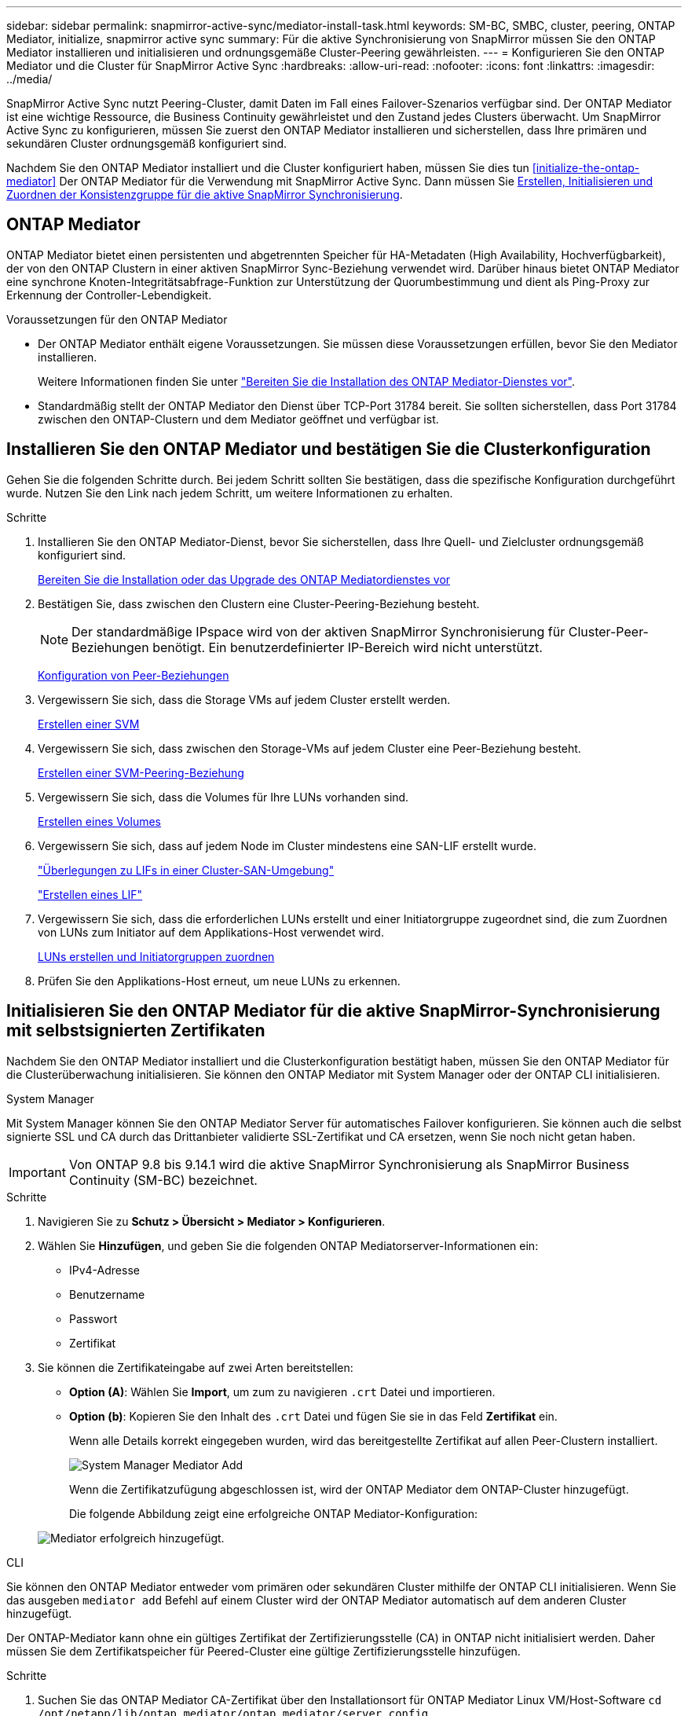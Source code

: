 ---
sidebar: sidebar 
permalink: snapmirror-active-sync/mediator-install-task.html 
keywords: SM-BC, SMBC, cluster, peering, ONTAP Mediator, initialize, snapmirror active sync 
summary: Für die aktive Synchronisierung von SnapMirror müssen Sie den ONTAP Mediator installieren und initialisieren und ordnungsgemäße Cluster-Peering gewährleisten. 
---
= Konfigurieren Sie den ONTAP Mediator und die Cluster für SnapMirror Active Sync
:hardbreaks:
:allow-uri-read: 
:nofooter: 
:icons: font
:linkattrs: 
:imagesdir: ../media/


[role="lead"]
SnapMirror Active Sync nutzt Peering-Cluster, damit Daten im Fall eines Failover-Szenarios verfügbar sind. Der ONTAP Mediator ist eine wichtige Ressource, die Business Continuity gewährleistet und den Zustand jedes Clusters überwacht. Um SnapMirror Active Sync zu konfigurieren, müssen Sie zuerst den ONTAP Mediator installieren und sicherstellen, dass Ihre primären und sekundären Cluster ordnungsgemäß konfiguriert sind.

Nachdem Sie den ONTAP Mediator installiert und die Cluster konfiguriert haben, müssen Sie dies tun <<initialize-the-ontap-mediator>> Der ONTAP Mediator für die Verwendung mit SnapMirror Active Sync. Dann müssen Sie xref:protect-task.html[Erstellen, Initialisieren und Zuordnen der Konsistenzgruppe für die aktive SnapMirror Synchronisierung].



== ONTAP Mediator

ONTAP Mediator bietet einen persistenten und abgetrennten Speicher für HA-Metadaten (High Availability, Hochverfügbarkeit), der von den ONTAP Clustern in einer aktiven SnapMirror Sync-Beziehung verwendet wird. Darüber hinaus bietet ONTAP Mediator eine synchrone Knoten-Integritätsabfrage-Funktion zur Unterstützung der Quorumbestimmung und dient als Ping-Proxy zur Erkennung der Controller-Lebendigkeit.

.Voraussetzungen für den ONTAP Mediator
* Der ONTAP Mediator enthält eigene Voraussetzungen. Sie müssen diese Voraussetzungen erfüllen, bevor Sie den Mediator installieren.
+
Weitere Informationen finden Sie unter link:https://docs.netapp.com/us-en/ontap-metrocluster/install-ip/task_configuring_the_ontap_mediator_service_from_a_metrocluster_ip_configuration.html["Bereiten Sie die Installation des ONTAP Mediator-Dienstes vor"^].

* Standardmäßig stellt der ONTAP Mediator den Dienst über TCP-Port 31784 bereit. Sie sollten sicherstellen, dass Port 31784 zwischen den ONTAP-Clustern und dem Mediator geöffnet und verfügbar ist.




== Installieren Sie den ONTAP Mediator und bestätigen Sie die Clusterkonfiguration

Gehen Sie die folgenden Schritte durch. Bei jedem Schritt sollten Sie bestätigen, dass die spezifische Konfiguration durchgeführt wurde. Nutzen Sie den Link nach jedem Schritt, um weitere Informationen zu erhalten.

.Schritte
. Installieren Sie den ONTAP Mediator-Dienst, bevor Sie sicherstellen, dass Ihre Quell- und Zielcluster ordnungsgemäß konfiguriert sind.
+
xref:../mediator/index.html[Bereiten Sie die Installation oder das Upgrade des ONTAP Mediatordienstes vor]

. Bestätigen Sie, dass zwischen den Clustern eine Cluster-Peering-Beziehung besteht.
+

NOTE: Der standardmäßige IPspace wird von der aktiven SnapMirror Synchronisierung für Cluster-Peer-Beziehungen benötigt. Ein benutzerdefinierter IP-Bereich wird nicht unterstützt.

+
xref:../task_dp_prepare_mirror.html[Konfiguration von Peer-Beziehungen]

. Vergewissern Sie sich, dass die Storage VMs auf jedem Cluster erstellt werden.
+
xref:../smb-config/create-svms-data-access-task.html[Erstellen einer SVM]

. Vergewissern Sie sich, dass zwischen den Storage-VMs auf jedem Cluster eine Peer-Beziehung besteht.
+
xref:../peering/create-intercluster-svm-peer-relationship-93-later-task.html[Erstellen einer SVM-Peering-Beziehung]

. Vergewissern Sie sich, dass die Volumes für Ihre LUNs vorhanden sind.
+
xref:../smb-config/create-volume-task.html[Erstellen eines Volumes]

. Vergewissern Sie sich, dass auf jedem Node im Cluster mindestens eine SAN-LIF erstellt wurde.
+
link:../san-admin/manage-lifs-all-san-protocols-concept.html["Überlegungen zu LIFs in einer Cluster-SAN-Umgebung"]

+
link:../networking/create_a_lif.html["Erstellen eines LIF"]

. Vergewissern Sie sich, dass die erforderlichen LUNs erstellt und einer Initiatorgruppe zugeordnet sind, die zum Zuordnen von LUNs zum Initiator auf dem Applikations-Host verwendet wird.
+
xref:../san-admin/provision-storage.html[LUNs erstellen und Initiatorgruppen zuordnen]

. Prüfen Sie den Applikations-Host erneut, um neue LUNs zu erkennen.




== Initialisieren Sie den ONTAP Mediator für die aktive SnapMirror-Synchronisierung mit selbstsignierten Zertifikaten

Nachdem Sie den ONTAP Mediator installiert und die Clusterkonfiguration bestätigt haben, müssen Sie den ONTAP Mediator für die Clusterüberwachung initialisieren. Sie können den ONTAP Mediator mit System Manager oder der ONTAP CLI initialisieren.

[role="tabbed-block"]
====
.System Manager
--
Mit System Manager können Sie den ONTAP Mediator Server für automatisches Failover konfigurieren. Sie können auch die selbst signierte SSL und CA durch das Drittanbieter validierte SSL-Zertifikat und CA ersetzen, wenn Sie noch nicht getan haben.


IMPORTANT: Von ONTAP 9.8 bis 9.14.1 wird die aktive SnapMirror Synchronisierung als SnapMirror Business Continuity (SM-BC) bezeichnet.

.Schritte
. Navigieren Sie zu *Schutz > Übersicht > Mediator > Konfigurieren*.
. Wählen Sie *Hinzufügen*, und geben Sie die folgenden ONTAP Mediatorserver-Informationen ein:
+
** IPv4-Adresse
** Benutzername
** Passwort
** Zertifikat


. Sie können die Zertifikateingabe auf zwei Arten bereitstellen:
+
** *Option (A)*: Wählen Sie *Import*, um zum zu navigieren `.crt` Datei und importieren.
** *Option (b)*: Kopieren Sie den Inhalt des `.crt` Datei und fügen Sie sie in das Feld *Zertifikat* ein.
+
Wenn alle Details korrekt eingegeben wurden, wird das bereitgestellte Zertifikat auf allen Peer-Clustern installiert.

+
image:configure-mediator-system-manager.png["System Manager Mediator Add"]

+
Wenn die Zertifikatzufügung abgeschlossen ist, wird der ONTAP Mediator dem ONTAP-Cluster hinzugefügt.

+
Die folgende Abbildung zeigt eine erfolgreiche ONTAP Mediator-Konfiguration:

+
image:successful-mediator-installation.png["Mediator erfolgreich hinzugefügt"].





--
.CLI
--
Sie können den ONTAP Mediator entweder vom primären oder sekundären Cluster mithilfe der ONTAP CLI initialisieren. Wenn Sie das ausgeben `mediator add` Befehl auf einem Cluster wird der ONTAP Mediator automatisch auf dem anderen Cluster hinzugefügt.

Der ONTAP-Mediator kann ohne ein gültiges Zertifikat der Zertifizierungsstelle (CA) in ONTAP nicht initialisiert werden. Daher müssen Sie dem Zertifikatspeicher für Peered-Cluster eine gültige Zertifizierungsstelle hinzufügen.

.Schritte
. Suchen Sie das ONTAP Mediator CA-Zertifikat über den Installationsort für ONTAP Mediator Linux VM/Host-Software `cd /opt/netapp/lib/ontap_mediator/ontap_mediator/server_config`.
. Fügen Sie dem Zertifikatspeicher im Peering-Cluster eine gültige Zertifizierungsstelle hinzu.
+
*Beispiel*

+
[listing]
----
[root@ontap-mediator server_config]# cat ca.crt
-----BEGIN CERTIFICATE-----
MIIFxTCCA62gAwIBAgIJANhtjk6HFCiOMA0GCSqGSIb3DQEBCwUAMHgxFTATBgNV
BAoMDE5ldEFwcCwgSW5jLjELMAkGA1UEBhMCVVMxEzARBgNVBAgMCkNhbGlmb3Ju
…
p+jdg5bG61cxkuvbRm7ykFbih1b88/Sgu5XJg2KRhjdISF98I81N+Fo=
-----END CERTIFICATE-----
----
. Fügen Sie das ONTAP Mediator CA-Zertifikat zu einem ONTAP-Cluster hinzu. Wenn Sie dazu aufgefordert werden, legen Sie das vom ONTAP Mediator erhaltene Zertifizierungsstellenzertifikat ein. Wiederholen Sie die Schritte auf allen Peer-Clustern:
+
`security certificate install -type server-ca -vserver <vserver_name>`

+
*Beispiel*

+
[listing]
----
[root@ontap-mediator ~]# cd /opt/netapp/lib/ontap_mediator/ontap_mediator/server_config

[root@ontap-mediator server_config]# cat ca.crt
-----BEGIN CERTIFICATE-----
MIIFxTCCA62gAwIBAgIJANhtjk6HFCiOMA0GCSqGSIb3DQEBCwUAMHgxFTATBgNV
BAoMDE5ldEFwcCwgSW5jLjELMAkGA1UEBhMCVVMxEzARBgNVBAgMCkNhbGlmb3Ju
…
p+jdg5bG61cxkuvbRm7ykFbih1b88/Sgu5XJg2KRhjdISF98I81N+Fo=
-----END CERTIFICATE-----
----
+
[listing]
----
C1_test_cluster::*> security certificate install -type server-ca -vserver C1_test_cluster

Please enter Certificate: Press when done
-----BEGIN CERTIFICATE-----
MIIFxTCCA62gAwIBAgIJANhtjk6HFCiOMA0GCSqGSIb3DQEBCwUAMHgxFTATBgNV
BAoMDE5ldEFwcCwgSW5jLjELMAkGA1UEBhMCVVMxEzARBgNVBAgMCkNhbGlmb3Ju
…
p+jdg5bG61cxkuvbRm7ykFbih1b88/Sgu5XJg2KRhjdISF98I81N+Fo=
-----END CERTIFICATE-----

You should keep a copy of the CA-signed digital certificate for future reference.

The installed certificate's CA and serial number for reference:
CA: ONTAP Mediator CA
serial: D86D8E4E87142XXX

The certificate's generated name for reference: ONTAPMediatorCA

C1_test_cluster::*>
----
. Zeigen Sie das selbstsignierte Zertifizierungsstellenzertifikat an, das unter Verwendung des generierten Namens des Zertifikats installiert wurde:
+
`security certificate show -common-name <common_name>`

+
*Beispiel*

+
[listing]
----
C1_test_cluster::*> security certificate show -common-name ONTAPMediatorCA
Vserver    Serial Number   Certificate Name                       Type
---------- --------------- -------------------------------------- ------------
C1_test_cluster
           6BFD17DXXXXX7A71BB1F44D0326D2DEEXXXXX
                           ONTAPMediatorCA                        server-ca
    Certificate Authority: ONTAP Mediator CA
          Expiration Date: Thu Feb 15 14:35:25 2029
----
. Initialisieren Sie den ONTAP Mediator auf einem der Cluster. Der ONTAP Mediator wird automatisch für den anderen Cluster hinzugefügt:
+
`snapmirror mediator add -mediator-address <ip_address> -peer-cluster <peer_cluster_name> -username user_name`

+
*Beispiel*

+
[listing]
----
C1_test_cluster::*> snapmirror mediator add -mediator-address 1.2.3.4 -peer-cluster C2_test_cluster -username mediatoradmin
Notice: Enter the mediator password.

Enter the password: ******
Enter the password again: ******
----
. Überprüfen Sie den Status der ONTAP Mediatorkonfiguration:
+
`snapmirror mediator show`

+
....
Mediator Address Peer Cluster     Connection Status Quorum Status
---------------- ---------------- ----------------- -------------
1.2.3.4          C2_test_cluster   connected        true
....
+
`Quorum Status` Gibt an, ob die Beziehungen der SnapMirror Konsistenzgruppen mit dem ONTAP Mediator synchronisiert werden; ein Status von `true` Zeigt eine erfolgreiche Synchronisierung an.



--
====


== ONTAP Mediator mit Zertifikaten von Drittanbietern neu initialisieren

Möglicherweise müssen Sie den ONTAP Mediator-Dienst neu initialisieren. Es kann Situationen geben, in denen die erneute Initialisierung des ONTAP Mediatordienstes erforderlich ist, z. B. eine Änderung der ONTAP MediatorIP-Adresse, der Ablauf des Zertifikats und mehr.

Das folgende Verfahren veranschaulicht die Neuinitialisierung von ONTAP Mediator für einen bestimmten Fall, wenn ein selbst signiertes Zertifikat durch ein Zertifikat eines Drittanbieters ersetzt werden muss.

.Über diese Aufgabe
Sie müssen die selbstsignierten Zertifikate des SM-BC-Clusters durch Zertifikate von Drittanbietern ersetzen, die ONTAP Mediator-Konfiguration aus ONTAP entfernen und dann den ONTAP Mediator hinzufügen.

[role="tabbed-block"]
====
.System Manager
--
Mit System Manager müssen Sie den ONTAP Mediator entfernen, der mit dem alten selbstsignierten Zertifikat aus dem ONTAP-Cluster konfiguriert ist, und den ONTAP-Cluster mit dem neuen Zertifikat eines Drittanbieters neu konfigurieren.

.Schritte
. Wählen Sie das Menüoptionen-Symbol aus und wählen Sie *Entfernen*, um den ONTAP Mediator zu entfernen.
+

NOTE: Mit diesem Schritt wird die selbstsignierte Server-Ca nicht aus dem ONTAP-Cluster entfernt. NetApp empfiehlt, die Registerkarte *Zertifikat* zu öffnen und sie manuell zu entfernen, bevor Sie den nächsten Schritt unten ausführen, um ein Zertifikat eines Drittanbieters hinzuzufügen:

+
image:remove-mediator.png["System Manager Mediator entfernen"]

. Fügen Sie den ONTAP Mediator erneut mit dem richtigen Zertifikat hinzu.


Der ONTAP Mediator ist jetzt mit dem neuen selbstsignierten Zertifikat eines Drittanbieters konfiguriert.

image:configure-mediator-system-manager.png["System Manager Mediator Add"]

--
.CLI
--
Sie können den ONTAP Mediator entweder vom primären oder sekundären Cluster neu initialisieren, indem Sie die ONTAP-CLI verwenden, um das selbstsignierte Zertifikat durch das Zertifikat eines Drittanbieters zu ersetzen.

.Schritte
. Entfernen Sie die selbstsignierte `ca.crt` Wird früher installiert, wenn Sie selbstsignierte Zertifikate für alle Cluster verwendet haben. Im folgenden Beispiel gibt es zwei Cluster:
+
*Beispiel*

+
[listing]
----
 C1_test_cluster::*> security certificate delete -vserver C1_test_cluster -common-name ONTAPMediatorCA
 2 entries were deleted.

 C2_test_cluster::*> security certificate delete -vserver C2_test_cluster -common-name ONTAPMediatorCA *
 2 entries were deleted.
----
. Entfernen Sie den zuvor konfigurierten ONTAP Mediator aus dem SM-BC-Cluster mit `-force true`:
+
*Beispiel*

+
[listing]
----
C1_test_cluster::*> snapmirror mediator show
Mediator Address Peer Cluster     Connection Status Quorum Status
---------------- ---------------- ----------------- -------------
1.2.3.4          C2_test_cluster   connected         true

C1_test_cluster::*> snapmirror mediator remove -mediator-address 1.2.3.4 -peer-cluster C2_test_cluster -force true

Warning: You are trying to remove the ONTAP Mediator configuration with force. If this configuration exists on the peer cluster, it could lead to failure of a SnapMirror failover operation. Check if this configuration
         exists on the peer cluster C2_test_cluster and remove it as well.
Do you want to continue? {y|n}: y

Info: [Job 136] 'mediator remove' job queued

C1_test_cluster::*> snapmirror mediator show
This table is currently empty.
----
. Beachten Sie die unter beschriebenen Schritte link:../mediator/manage-task.html#Replace-self-signed-certificates-with-trusted-third-party-certificates["Ersetzen Sie selbstsignierte Zertifikate durch vertrauenswürdige Zertifikate von Drittanbietern"] Wie Sie Zertifikate von einer untergeordneten Zertifizierungsstelle erhalten, die als bezeichnet wird `ca.crt`.
+

NOTE: Der `ca.crt` Verfügt über bestimmte Eigenschaften, die sie von der Anforderung ableitet, die an die in der Datei definierte PKI-Autorität gesendet werden muss `/opt/netapp/lib/ontap_mediator/ontap_mediator/server_config/openssl_ca.cnf`.

. Fügen Sie das neue ONTAP Mediator-CA-Zertifikat eines Drittanbieters hinzu `ca.crt` Vom Installationsort der ONTAP Mediator Linux VM/Host-Software:
+
*Beispiel*

+
[listing]
----
[root@ontap-mediator ~]# cd /opt/netapp/lib/ontap_mediator/ontap_mediator/server_config
[root@ontap-mediator server_config]# cat ca.crt
-----BEGIN CERTIFICATE-----
MIIFxTCCA62gAwIBAgIJANhtjk6HFCiOMA0GCSqGSIb3DQEBCwUAMHgxFTATBgNV
BAoMDE5ldEFwcCwgSW5jLjELMAkGA1UEBhMCVVMxEzARBgNVBAgMCkNhbGlmb3Ju
…
p+jdg5bG61cxkuvbRm7ykFbih1b88/Sgu5XJg2KRhjdISF98I81N+Fo=
-----END CERTIFICATE-----
----
. Fügen Sie die hinzu `ca.crt` Auf den Peering-Cluster speichern. Wiederholen Sie diesen Schritt für alle Peer-Cluster:
+
*Beispiel*

+
[listing]
----
C1_test_cluster::*> security certificate install -type server-ca -vserver C1_test_cluster

Please enter Certificate: Press when done
-----BEGIN CERTIFICATE-----
MIIFxTCCA62gAwIBAgIJANhtjk6HFCiOMA0GCSqGSIb3DQEBCwUAMHgxFTATBgNV
BAoMDE5ldEFwcCwgSW5jLjELMAkGA1UEBhMCVVMxEzARBgNVBAgMCkNhbGlmb3Ju
…
p+jdg5bG61cxkuvbRm7ykFbih1b88/Sgu5XJg2KRhjdISF98I81N+Fo=
-----END CERTIFICATE-----

You should keep a copy of the CA-signed digital certificate for future reference.

The installed certificate's CA and serial number for reference:
CA: ONTAP Mediator CA
serial: D86D8E4E87142XXX

The certificate's generated name for reference: ONTAPMediatorCA

C1_test_cluster::*>
----
. Entfernen Sie den zuvor konfigurierten ONTAP Mediator aus dem SnapMirror Active Sync Cluster:
+
*Beispiel*

+
[listing]
----
C1_test_cluster::*> snapmirror mediator show
Mediator Address Peer Cluster     Connection Status Quorum Status
---------------- ---------------- ----------------- -------------
1.2.3.4          C2_test_cluster  connected         true

C1_test_cluster::*> snapmirror mediator remove -mediator-address 1.2.3.4 -peer-cluster C2_test_cluster

Info: [Job 86] 'mediator remove' job queued
C1_test_cluster::*> snapmirror mediator show
This table is currently empty.
----
. Fügen Sie den ONTAP Mediator erneut hinzu:
+
*Beispiel*

+
[listing]
----
C1_test_cluster::*> snapmirror mediator add -mediator-address 1.2.3.4 -peer-cluster C2_test_cluster -username mediatoradmin

Notice: Enter the mediator password.

Enter the password:
Enter the password again:

Info: [Job: 87] 'mediator add' job queued

C1_test_cluster::*> snapmirror mediator show
Mediator Address Peer Cluster     Connection Status Quorum Status
---------------- ---------------- ----------------- -------------
1.2.3.4          C2_test_cluster  connected         true
----
+
`Quorum Status` Gibt an, ob die Beziehungen der SnapMirror Konsistenzgruppe mit dem Mediator synchronisiert sind; einen Status von `true` Zeigt eine erfolgreiche Synchronisierung an.



--
====